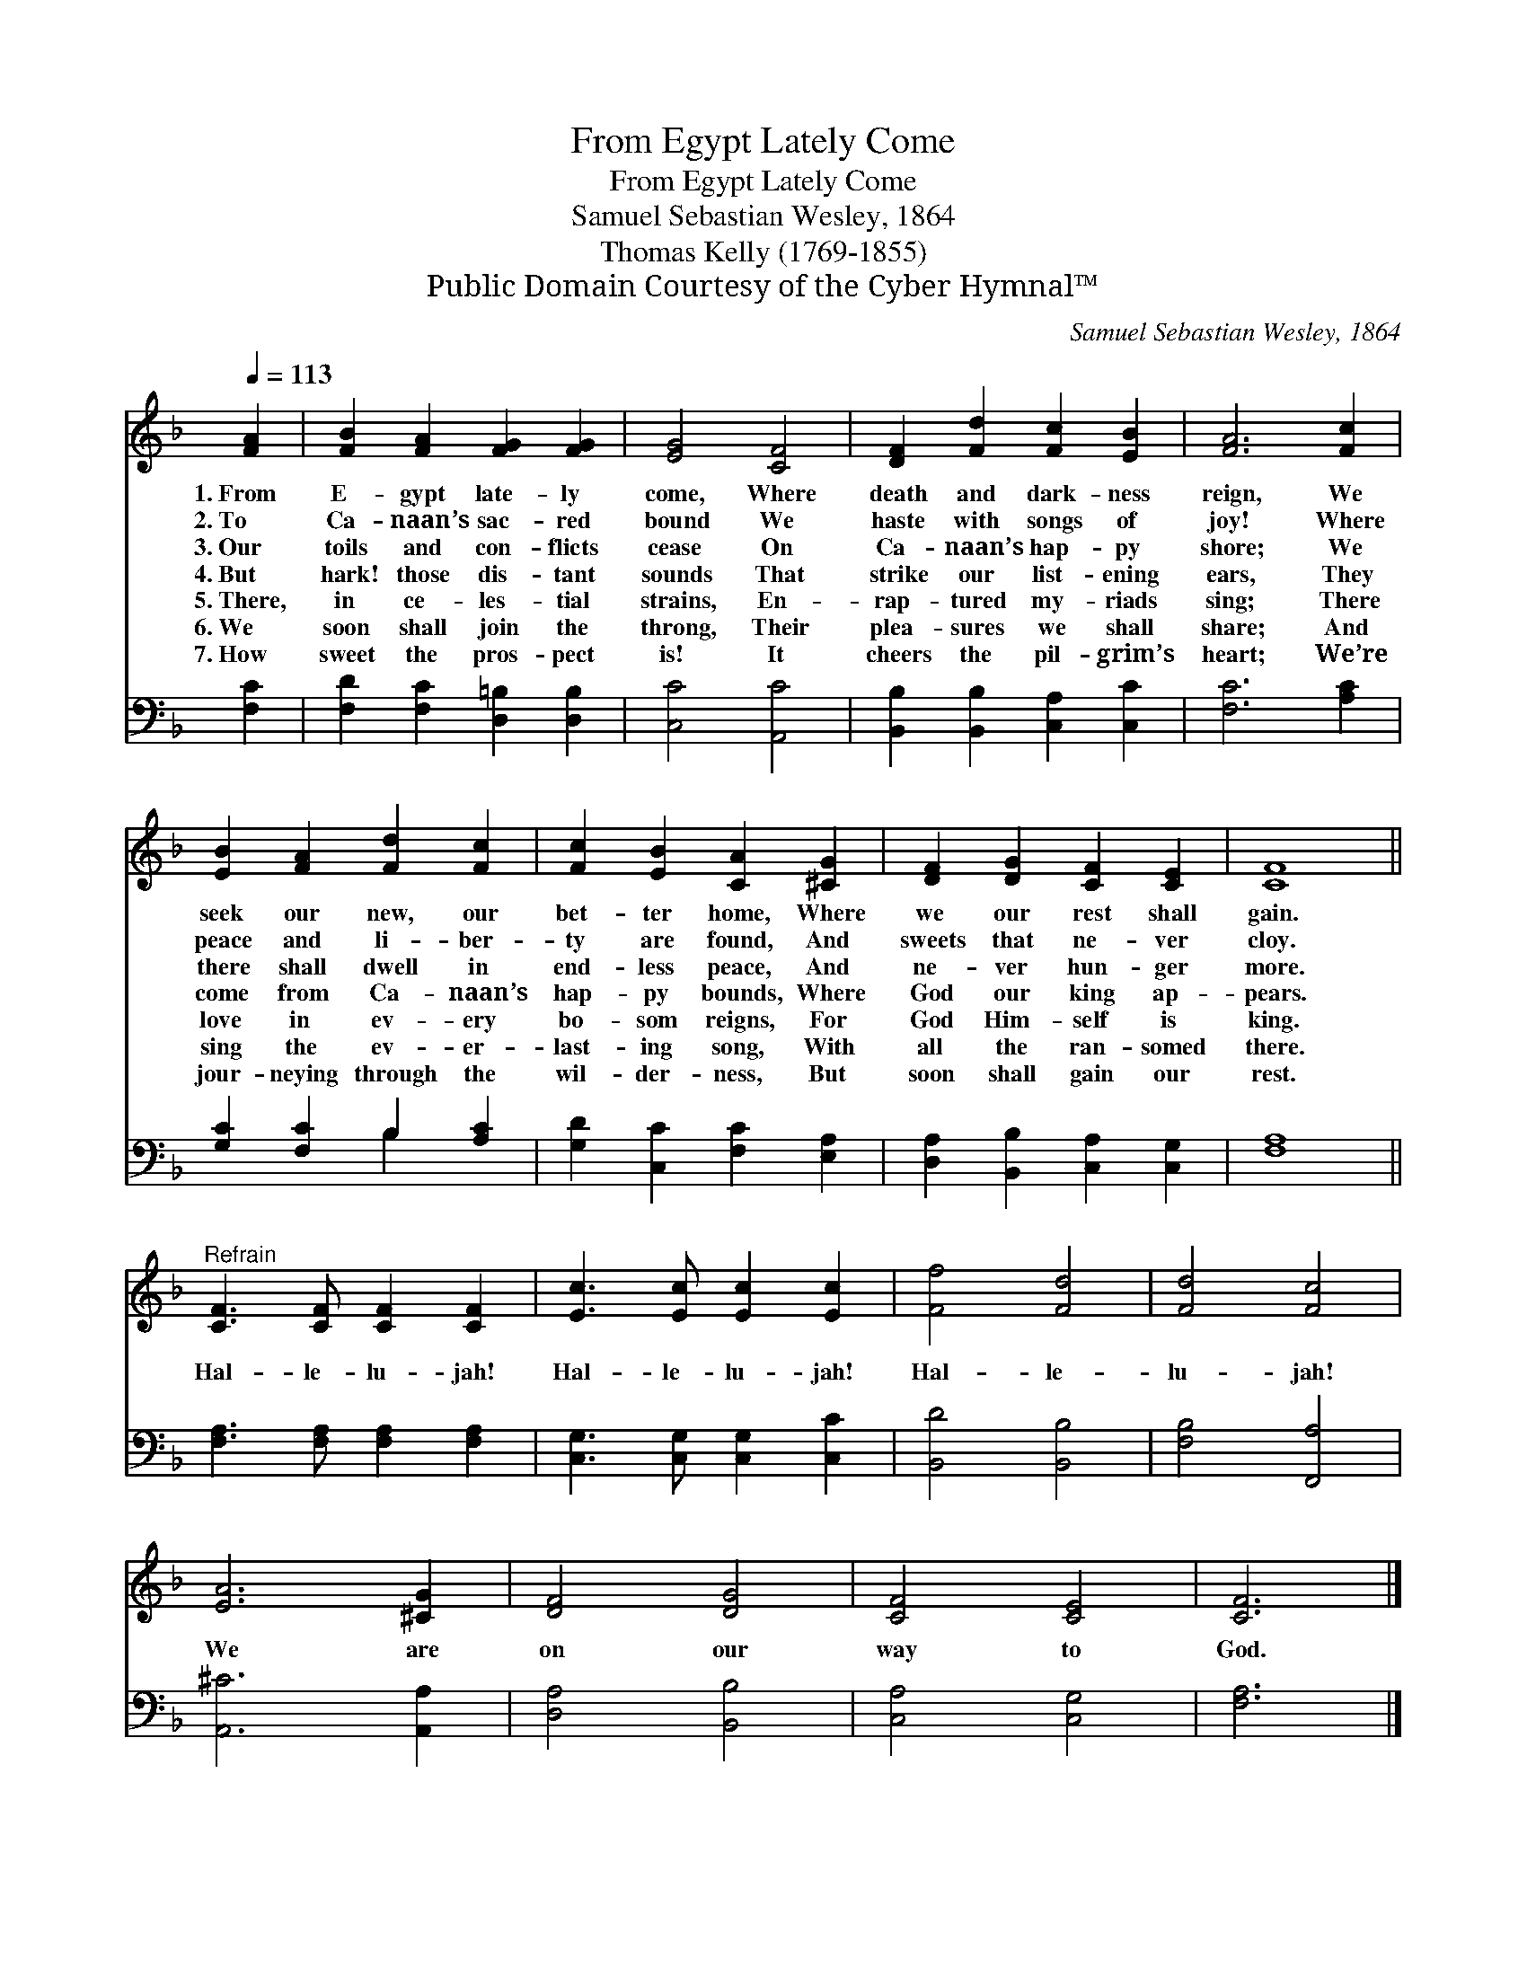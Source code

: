 X:1
T:From Egypt Lately Come
T:From Egypt Lately Come
T:Samuel Sebastian Wesley, 1864
T:Thomas Kelly (1769-1855)
T:Public Domain Courtesy of the Cyber Hymnal™
C:Samuel Sebastian Wesley, 1864
Z:Public Domain
Z:Courtesy of the Cyber Hymnal™
%%score 1 ( 2 3 )
L:1/8
Q:1/4=113
M:none
K:F
V:1 treble 
V:2 bass 
V:3 bass 
V:1
 [FA]2 | [FB]2 [FA]2 [FG]2 [FG]2 | [EG]4 [CF]4 | [DF]2 [Fd]2 [Fc]2 [EB]2 | [FA]6 [Fc]2 | %5
w: 1.~From|E- gypt late- ly|come, Where|death and dark- ness|reign, We|
w: 2.~To|Ca- naan’s sac- red|bound We|haste with songs of|joy! Where|
w: 3.~Our|toils and con- flicts|cease On|Ca- naan’s hap- py|shore; We|
w: 4.~But|hark! those dis- tant|sounds That|strike our list- ening|ears, They|
w: 5.~There,|in ce- les- tial|strains, En-|rap- tured my- riads|sing; There|
w: 6.~We|soon shall join the|throng, Their|plea- sures we shall|share; And|
w: 7.~How|sweet the pros- pect|is! It|cheers the pil- grim’s|heart; We’re|
 [EB]2 [FA]2 [Fd]2 [Fc]2 | [Fc]2 [EB]2 [CA]2 [^CG]2 | [DF]2 [DG]2 [CF]2 [CE]2 | [CF]8 || %9
w: seek our new, our|bet- ter home, Where|we our rest shall|gain.|
w: peace and li- ber-|ty are found, And|sweets that ne- ver|cloy.|
w: there shall dwell in|end- less peace, And|ne- ver hun- ger|more.|
w: come from Ca- naan’s|hap- py bounds, Where|God our king ap-|pears.|
w: love in ev- ery|bo- som reigns, For|God Him- self is|king.|
w: sing the ev- er-|last- ing song, With|all the ran- somed|there.|
w: jour- neying through the|wil- der- ness, But|soon shall gain our|rest.|
"^Refrain" [CF]3 [CF] [CF]2 [CF]2 | [Ec]3 [Ec] [Ec]2 [Ec]2 | [Ff]4 [Fd]4 | [Fd]4 [Fc]4 | %13
w: ||||
w: ||||
w: ||||
w: Hal- le- lu- jah!|Hal- le- lu- jah!|Hal- le-|lu- jah!|
w: ||||
w: ||||
w: ||||
 [EA]6 [^CG]2 | [DF]4 [DG]4 | [CF]4 [CE]4 | [CF]6 |] %17
w: ||||
w: ||||
w: ||||
w: We are|on our|way to|God.|
w: ||||
w: ||||
w: ||||
V:2
 [F,C]2 | [F,D]2 [F,C]2 [D,=B,]2 [D,B,]2 | [C,C]4 [A,,C]4 | [B,,B,]2 [B,,B,]2 [C,A,]2 [C,C]2 | %4
 [F,C]6 [A,C]2 | [G,C]2 [F,C]2 B,2 [A,C]2 | [G,D]2 [C,C]2 [F,C]2 [E,A,]2 | %7
 [D,A,]2 [B,,B,]2 [C,A,]2 [C,G,]2 | [F,A,]8 || [F,A,]3 [F,A,] [F,A,]2 [F,A,]2 | %10
 [C,G,]3 [C,G,] [C,G,]2 [C,C]2 | [B,,D]4 [B,,B,]4 | [F,B,]4 [F,,A,]4 | [A,,^C]6 [A,,A,]2 | %14
 [D,A,]4 [B,,B,]4 | [C,A,]4 [C,G,]4 | [F,A,]6 |] %17
V:3
 x2 | x8 | x8 | x8 | x8 | x4 B,2 x2 | x8 | x8 | x8 || x8 | x8 | x8 | x8 | x8 | x8 | x8 | x6 |] %17

